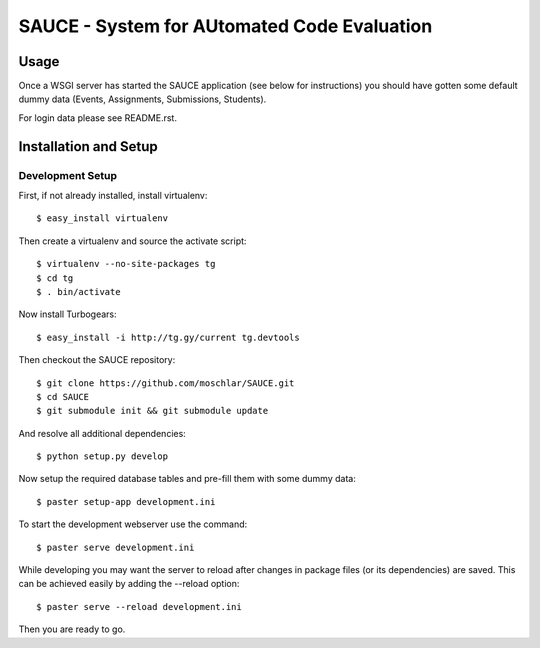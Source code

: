 ==============================================
 SAUCE - System for AUtomated Code Evaluation
==============================================


Usage
-----

Once a WSGI server has started the SAUCE application
(see below for instructions) you should have gotten
some default dummy data (Events, Assignments, Submissions,
Students). 

For login data please see README.rst.


Installation and Setup
----------------------


Development Setup
^^^^^^^^^^^^^^^^^

First, if not already installed, install virtualenv::

    $ easy_install virtualenv

Then create a virtualenv and source the activate script::

    $ virtualenv --no-site-packages tg
    $ cd tg
    $ . bin/activate

Now install Turbogears::

    $ easy_install -i http://tg.gy/current tg.devtools

Then checkout the SAUCE repository::

    $ git clone https://github.com/moschlar/SAUCE.git
    $ cd SAUCE
    $ git submodule init && git submodule update

And resolve all additional dependencies::

    $ python setup.py develop

Now setup the required database tables and pre-fill them
with some dummy data::

    $ paster setup-app development.ini

To start the development webserver use the command::

    $ paster serve development.ini

While developing you may want the server to reload after changes in
package files (or its dependencies) are saved.
This can be achieved easily by adding the --reload option::

    $ paster serve --reload development.ini

Then you are ready to go.
